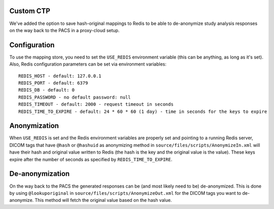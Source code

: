 Custom CTP
==========

We've added the option to save hash-original mappings to Redis to be able to de-anonymize study analysis responses on the
way back to the PACS in a proxy-cloud setup.


Configuration
=============

To use the mapping store, you need to set the ``USE_REDIS`` environment variable (this can be anything, as long as it's
set). Also, Redis configuration parameters can be set via environment variables::

     REDIS_HOST - default: 127.0.0.1
     REDIS_PORT - default: 6379
     REDIS_DB - default: 0
     REDIS_PASSWORD - no default password: null
     REDIS_TIMEOUT - default: 2000 - request timeout in seconds
     REDIS_TIME_TO_EXPIRE - default: 24 * 60 * 60 (1 day) - time in seconds for the keys to expire


Anonymization
=============

When ``USE_REDIS`` is set and the Redis environment variables are properly set and pointing to a running Redis server,
DICOM tags that have ``@hash`` or ``@hashuid`` as anonymizing method in ``source/files/scripts/AnonymizeIn.xml``
will have their hash and original value written to Redis (the hash is the key and the original value is the value).
These keys expire after the number of seconds as specified by ``REDIS_TIME_TO_EXPIRE``.


De-anonymization
================

On the way back to the PACS the generated responses can be (and most likely need to be) de-anonymized. This is done by
using ``@lookuporiginal`` in ``source/files/scripts/AnonymizeOut.xml`` for the DICOM tags you want to de-anonymize.
This method will fetch the original value based on the hash value.
